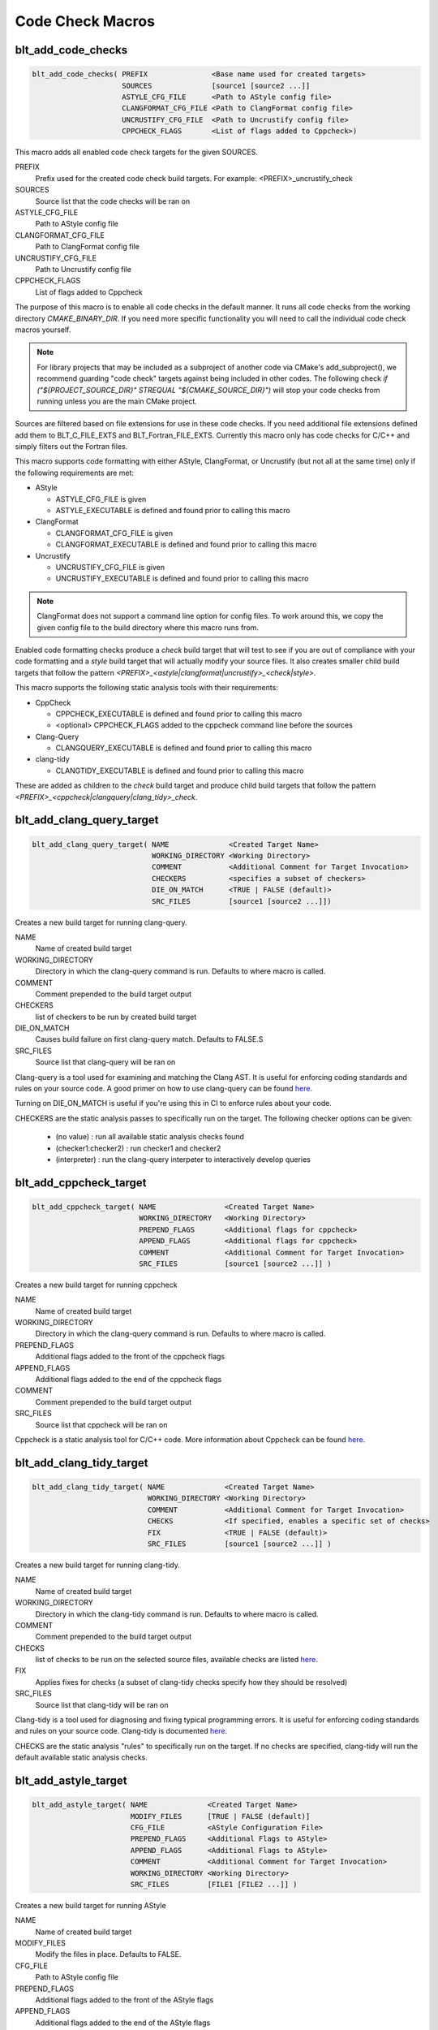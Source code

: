 .. # Copyright (c) 2017-2019, Lawrence Livermore National Security, LLC and
.. # other BLT Project Developers. See the top-level COPYRIGHT file for details
.. # 
.. # SPDX-License-Identifier: (BSD-3-Clause)

Code Check Macros
==================

blt_add_code_checks
~~~~~~~~~~~~~~~~~~~

.. code-block:: cmake

    blt_add_code_checks( PREFIX               <Base name used for created targets>
                         SOURCES              [source1 [source2 ...]]
                         ASTYLE_CFG_FILE      <Path to AStyle config file>
                         CLANGFORMAT_CFG_FILE <Path to ClangFormat config file>
                         UNCRUSTIFY_CFG_FILE  <Path to Uncrustify config file>
                         CPPCHECK_FLAGS       <List of flags added to Cppcheck>)

This macro adds all enabled code check targets for the given SOURCES.

PREFIX
  Prefix used for the created code check build targets. For example:
  <PREFIX>_uncrustify_check

SOURCES
  Source list that the code checks will be ran on

ASTYLE_CFG_FILE
  Path to AStyle config file

CLANGFORMAT_CFG_FILE
  Path to ClangFormat config file

UNCRUSTIFY_CFG_FILE
  Path to Uncrustify config file

CPPCHECK_FLAGS
  List of flags added to Cppcheck

The purpose of this macro is to enable all code checks in the default manner.  It runs
all code checks from the working directory `CMAKE_BINARY_DIR`.  If you need more specific
functionality you will need to call the individual code check macros yourself.

.. note::
  For library projects that may be included as a subproject of another code via CMake's
  add_subproject(), we recommend guarding "code check" targets against being included in
  other codes.  The following check `if ("${PROJECT_SOURCE_DIR}" STREQUAL "${CMAKE_SOURCE_DIR}")`
  will stop your code checks from running unless you are the main CMake project.

Sources are filtered based on file extensions for use in these code checks.  If you need
additional file extensions defined add them to BLT_C_FILE_EXTS and BLT_Fortran_FILE_EXTS.
Currently this macro only has code checks for C/C++ and simply filters out the Fortran files.

This macro supports code formatting with either AStyle, ClangFormat, or Uncrustify
(but not all at the same time) only if the following requirements are met:

- AStyle

  * ASTYLE_CFG_FILE is given
  * ASTYLE_EXECUTABLE is defined and found prior to calling this macro

- ClangFormat

  * CLANGFORMAT_CFG_FILE is given
  * CLANGFORMAT_EXECUTABLE is defined and found prior to calling this macro

- Uncrustify

  * UNCRUSTIFY_CFG_FILE is given
  * UNCRUSTIFY_EXECUTABLE is defined and found prior to calling this macro

.. note::
  ClangFormat does not support a command line option for config files.  To work around this,
  we copy the given config file to the build directory where this macro runs from.

Enabled code formatting checks produce a `check` build target that will test to see if you
are out of compliance with your code formatting and a `style` build target that will actually
modify your source files.  It also creates smaller child build targets that follow the pattern
`<PREFIX>_<astyle|clangformat|uncrustify>_<check|style>`.

This macro supports the following static analysis tools with their requirements:

- CppCheck

  * CPPCHECK_EXECUTABLE is defined and found prior to calling this macro
  * <optional> CPPCHECK_FLAGS added to the cppcheck command line before the sources

- Clang-Query

  * CLANGQUERY_EXECUTABLE is defined and found prior to calling this macro

- clang-tidy

  * CLANGTIDY_EXECUTABLE is defined and found prior to calling this macro

These are added as children to the `check` build target and produce child build targets
that follow the pattern `<PREFIX>_<cppcheck|clangquery|clang_tidy>_check`.

blt_add_clang_query_target
~~~~~~~~~~~~~~~~~~~~~~~~~~

.. code-block:: cmake

    blt_add_clang_query_target( NAME              <Created Target Name>
                                WORKING_DIRECTORY <Working Directory>
                                COMMENT           <Additional Comment for Target Invocation>
                                CHECKERS          <specifies a subset of checkers>
                                DIE_ON_MATCH      <TRUE | FALSE (default)>
                                SRC_FILES         [source1 [source2 ...]])

Creates a new build target for running clang-query.

NAME
  Name of created build target

WORKING_DIRECTORY
  Directory in which the clang-query command is run. Defaults to where macro is called.

COMMENT
  Comment prepended to the build target output

CHECKERS
  list of checkers to be run by created build target

DIE_ON_MATCH
  Causes build failure on first clang-query match. Defaults to FALSE.S

SRC_FILES
  Source list that clang-query will be ran on

Clang-query is a tool used for examining and matching the Clang AST. It is useful for enforcing
coding standards and rules on your source code.  A good primer on how to use clang-query can be
found `here <https://devblogs.microsoft.com/cppblog/exploring-clang-tooling-part-2-examining-the-clang-ast-with-clang-query/>`_.

Turning on DIE_ON_MATCH is useful if you're using this in CI to enforce rules about your code.

CHECKERS are the static analysis passes to specifically run on the target. The following checker options
can be given:

    * (no value)          : run all available static analysis checks found
    * (checker1:checker2) : run checker1 and checker2
    * (interpreter)       : run the clang-query interpeter to interactively develop queries


blt_add_cppcheck_target
~~~~~~~~~~~~~~~~~~~~~~~

.. code-block:: cmake

    blt_add_cppcheck_target( NAME                <Created Target Name>
                             WORKING_DIRECTORY   <Working Directory>
                             PREPEND_FLAGS       <Additional flags for cppcheck>
                             APPEND_FLAGS        <Additional flags for cppcheck>
                             COMMENT             <Additional Comment for Target Invocation>
                             SRC_FILES           [source1 [source2 ...]] )

Creates a new build target for running cppcheck

NAME
  Name of created build target

WORKING_DIRECTORY
  Directory in which the clang-query command is run. Defaults to where macro is called.

PREPEND_FLAGS
  Additional flags added to the front of the cppcheck flags

APPEND_FLAGS
 Additional flags added to the end of the cppcheck flags

COMMENT
  Comment prepended to the build target output

SRC_FILES
  Source list that cppcheck will be ran on

Cppcheck is a static analysis tool for C/C++ code. More information about
Cppcheck can be found `here <http://cppcheck.sourceforge.net/>`_.


blt_add_clang_tidy_target
~~~~~~~~~~~~~~~~~~~~~~~~~~

.. code-block:: cmake

    blt_add_clang_tidy_target( NAME              <Created Target Name>
                               WORKING_DIRECTORY <Working Directory>
                               COMMENT           <Additional Comment for Target Invocation>
                               CHECKS            <If specified, enables a specific set of checks>
                               FIX               <TRUE | FALSE (default)>
                               SRC_FILES         [source1 [source2 ...]] )

Creates a new build target for running clang-tidy.

NAME
  Name of created build target

WORKING_DIRECTORY
  Directory in which the clang-tidy command is run. Defaults to where macro is called.

COMMENT
  Comment prepended to the build target output

CHECKS
  list of checks to be run on the selected source files, available checks are listed
  `here <https://clang.llvm.org/extra/clang-tidy/checks/list.html>`_.

FIX
  Applies fixes for checks (a subset of clang-tidy checks specify how they should be resolved)

SRC_FILES
  Source list that clang-tidy will be ran on

Clang-tidy is a tool used for diagnosing and fixing typical programming errors. It is useful for enforcing
coding standards and rules on your source code.  Clang-tidy is documented `here <https://clang.llvm.org/extra/clang-tidy/index.html>`_.

CHECKS are the static analysis "rules" to specifically run on the target. 
If no checks are specified, clang-tidy will run the default available static analysis checks.


blt_add_astyle_target
~~~~~~~~~~~~~~~~~~~~~

.. code-block:: cmake

    blt_add_astyle_target( NAME              <Created Target Name>
                           MODIFY_FILES      [TRUE | FALSE (default)]
                           CFG_FILE          <AStyle Configuration File> 
                           PREPEND_FLAGS     <Additional Flags to AStyle>
                           APPEND_FLAGS      <Additional Flags to AStyle>
                           COMMENT           <Additional Comment for Target Invocation>
                           WORKING_DIRECTORY <Working Directory>
                           SRC_FILES         [FILE1 [FILE2 ...]] )

Creates a new build target for running AStyle

NAME
  Name of created build target

MODIFY_FILES
  Modify the files in place. Defaults to FALSE.

CFG_FILE
  Path to AStyle config file

PREPEND_FLAGS
  Additional flags added to the front of the AStyle flags

APPEND_FLAGS
 Additional flags added to the end of the AStyle flags

COMMENT
  Comment prepended to the build target output

WORKING_DIRECTORY
  Directory in which the AStyle command is run. Defaults to where macro is called.

SRC_FILES
  Source list that AStyle will be ran on

AStyle is a Source Code Beautifier for C/C++ code. More information about
AStyle can be found `here <http://astyle.sourceforge.net/>`_.

When MODIFY_FILES is set to TRUE, modifies the files in place and adds the created build
target to the parent `style` build target.  Otherwise the files are not modified and the
created target is added to the parent `check` build target. This target will notify you
which files do not conform to your style guide.

.. Note::
  Setting MODIFY_FILES to FALSE is only supported in AStyle v2.05 or greater.


blt_add_clangformat_target
~~~~~~~~~~~~~~~~~~~~~

.. code-block:: cmake

    blt_add_clangformat_target( NAME              <Created Target Name>
                                MODIFY_FILES      [TRUE | FALSE (default)]
                                CFG_FILE          <ClangFormat Configuration File> 
                                PREPEND_FLAGS     <Additional Flags to ClangFormat>
                                APPEND_FLAGS      <Additional Flags to ClangFormat>
                                COMMENT           <Additional Comment for Target Invocation>
                                WORKING_DIRECTORY <Working Directory>
                                SRC_FILES         [FILE1 [FILE2 ...]] )

Creates a new build target for running ClangFormat

NAME
  Name of created build target

MODIFY_FILES
  Modify the files in place. Defaults to FALSE.

CFG_FILE
  Path to ClangFormat config file

PREPEND_FLAGS
  Additional flags added to the front of the ClangFormat flags

APPEND_FLAGS
 Additional flags added to the end of the ClangFormat flags

COMMENT
  Comment prepended to the build target output

WORKING_DIRECTORY
  Directory in which the ClangFormat command is run. Defaults to where macro is called.

SRC_FILES
  Source list that ClangFormat will be ran on

ClangFormat is a Source Code Beautifier for C/C++ code. More information about
ClangFormat can be found `here <https://clang.llvm.org/docs/ClangFormat.html>`_.

When MODIFY_FILES is set to TRUE, modifies the files in place and adds the created build
target to the parent `style` build target.  Otherwise the files are not modified and the
created target is added to the parent `check` build target. This target will notify you
which files do not conform to your style guide.

.. note::
  ClangFormat does not support a command line option for config files.  To work around this,
  we copy the given config file to the given working directory. We recommend using the build
  directory `${PROJECT_BINARY_DIR}`. Also if someone is directly including your CMake project
  in theirs, you may conflict with theirs.  We recommend guarding your code checks against this
  with the following check `if ("${PROJECT_SOURCE_DIR}" STREQUAL "${CMAKE_SOURCE_DIR}")`.

.. note::
  ClangFormat does not support a command line option for check (--dry-run) until version 10.
  This version is not widely used or available at this time. To work around this, we use an 
  included script called run-clang-format.py that does not use PREPEND_FLAGS or APPEND_FLAGS
  in the `check` build target because the script does not support command line flags passed
  to `clang-format`. This script is not used in the `style` build target.

blt_add_uncrustify_target
~~~~~~~~~~~~~~~~~~~~~~~~~

.. code-block:: cmake

    blt_add_uncrustify_target( NAME              <Created Target Name>
                               MODIFY_FILES      [TRUE | FALSE (default)]
                               CFG_FILE          <Uncrustify Configuration File> 
                               PREPEND_FLAGS     <Additional Flags to Uncrustify>
                               APPEND_FLAGS      <Additional Flags to Uncrustify>
                               COMMENT           <Additional Comment for Target Invocation>
                               WORKING_DIRECTORY <Working Directory>
                               SRC_FILES         [source1 [source2 ...]] )

Creates a new build target for running Uncrustify

NAME
  Name of created build target

MODIFY_FILES
  Modify the files in place. Defaults to FALSE.

CFG_FILE
  Path to Uncrustify config file

PREPEND_FLAGS
  Additional flags added to the front of the Uncrustify flags

APPEND_FLAGS
 Additional flags added to the end of the Uncrustify flags

COMMENT
  Comment prepended to the build target output

WORKING_DIRECTORY
  Directory in which the Uncrustify command is run. Defaults to where macro is called.

SRC_FILES
  Source list that Uncrustify will be ran on

Uncrustify is a Source Code Beautifier for C/C++ code. More information about
Uncrustify can be found `here <http://uncrustify.sourceforge.net/>`_.

When MODIFY_FILES is set to TRUE, modifies the files in place and adds the created build
target to the parent `style` build target.  Otherwise the files are not modified and the
created target is added to the parent `check` build target. This target will notify you
which files do not conform to your style guide.
.. Note::
  Setting MODIFY_FILES to FALSE is only supported in Uncrustify v0.61 or greater.
